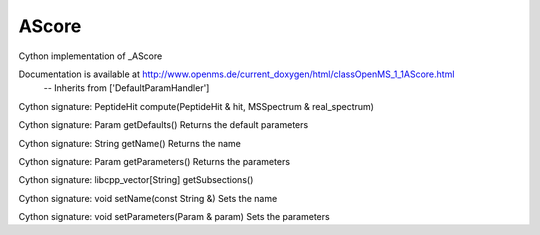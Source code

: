 AScore
======

.. py:class:: AScore


   Bases: :py:class:`object`


Cython implementation of _AScore


Documentation is available at http://www.openms.de/current_doxygen/html/classOpenMS_1_1AScore.html
 -- Inherits from ['DefaultParamHandler']




.. py:method:: AScore.compute


Cython signature: PeptideHit compute(PeptideHit & hit, MSSpectrum & real_spectrum)




.. py:method:: AScore.getDefaults


Cython signature: Param getDefaults()
Returns the default parameters




.. py:method:: AScore.getName


Cython signature: String getName()
Returns the name




.. py:method:: AScore.getParameters


Cython signature: Param getParameters()
Returns the parameters




.. py:method:: AScore.getSubsections


Cython signature: libcpp_vector[String] getSubsections()




.. py:method:: AScore.setName


Cython signature: void setName(const String &)
Sets the name




.. py:method:: AScore.setParameters


Cython signature: void setParameters(Param & param)
Sets the parameters




